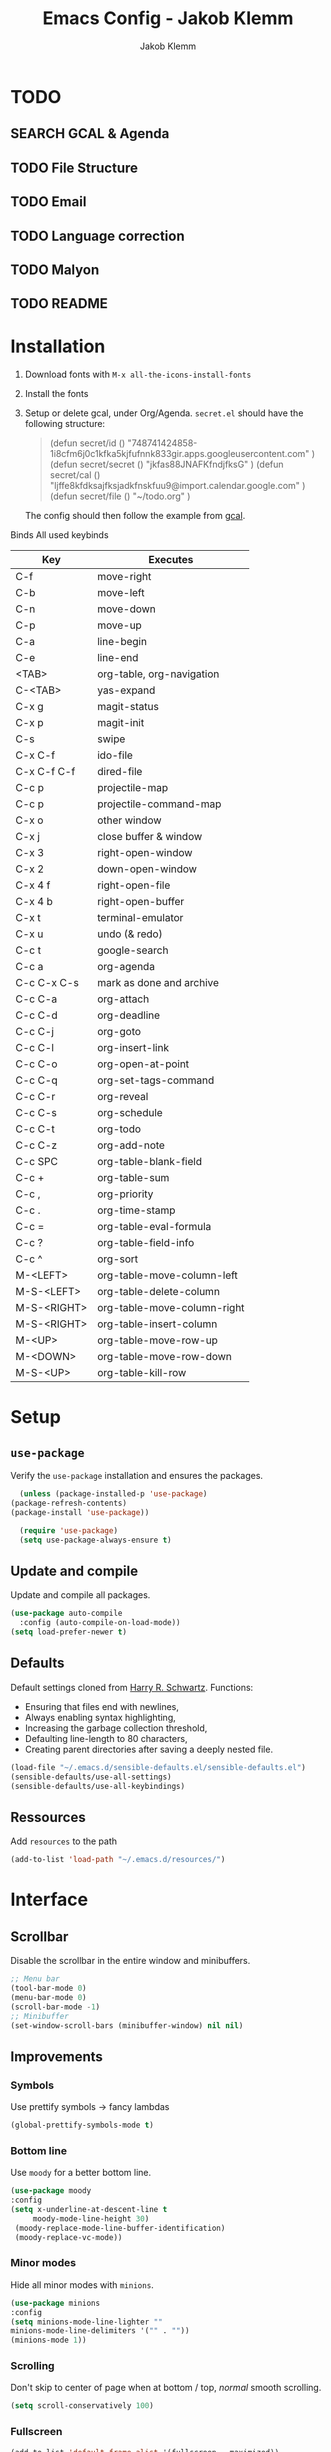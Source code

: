 #+TITLE: Emacs Config - Jakob Klemm
#+AUTHOR: Jakob Klemm
#+EMAIL: jakob.klemm@protonmail.com
#+OPTIONS: toc:nil num:nil
* TODO
** SEARCH GCAL & Agenda
** TODO File Structure
** TODO Email
** TODO Language correction
** TODO Malyon
** TODO README
* Installation
	1. Download fonts with =M-x all-the-icons-install-fonts=
	2. Install the fonts
	3. Setup or delete gcal, under Org/Agenda.
		 =secret.el= should have the following structure:
		 #+begin_quote
		 (defun secret/id ()
		 "748741424858-1i8cfm6j0c1kfka5kjfufnnk833gir.apps.googleusercontent.com"
		 )
		 (defun secret/secret ()
		 "jkfas88JNAFKfndjfksG"
		 )
		 (defun secret/cal ()
		 "ljffe8kfdksajfksjadkfnskfuu9@import.calendar.google.com"
		 )
		 (defun secret/file ()
		 "~/todo.org"
		 )
		 #+end_quote
		 The config should then follow the example from [[https:github.com/misohena/gcal][gcal]].
	Binds
	All used keybinds
	 | Key           | Executes                    |
	 |---------------+-----------------------------|
	 | C-f           | move-right                  |
	 | C-b           | move-left                   |
	 | C-n           | move-down                   |
	 | C-p           | move-up                     |
	 | C-a           | line-begin                  |
	 | C-e           | line-end                    |
	 | <TAB>         | org-table, org-navigation   |
	 | C-<TAB>       | yas-expand                  |
	 | C-x g         | magit-status                |
	 | C-x p         | magit-init                  |
	 | C-s           | swipe                       |
	 | C-x C-f       | ido-file                    |
	 | C-x C-f C-f   | dired-file                  |
	 | C-c p         | projectile-map              |
	 | C-c p				 | projectile-command-map      |
	 | C-x o         | other window                |
	 | C-x j         | close buffer & window       |
	 | C-x 3         | right-open-window           |
	 | C-x 2         | down-open-window            |
	 | C-x 4 f       | right-open-file             |
	 | C-x 4 b       | right-open-buffer           |
	 | C-x t         | terminal-emulator           |
	 | C-x u         | undo (& redo)               |
	 | C-c t         | google-search               |
	 | C-c a         | org-agenda                  |
	 | C-c C-x C-s   | mark as done and archive    |
	 | C-c C-a			 | org-attach                  |
	 | C-c C-d	     | org-deadline                |
	 | C-c C-j	     | org-goto                    |
	 | C-c C-l	     | org-insert-link             |
	 | C-c C-o	     | org-open-at-point           |
	 | C-c C-q	     | org-set-tags-command        |
	 | C-c C-r	     | org-reveal                  |
	 | C-c C-s	     | org-schedule                |
	 | C-c C-t	     | org-todo                    |
	 | C-c C-z	     | org-add-note                |
	 | C-c SPC	     | org-table-blank-field       |
	 | C-c +		     | org-table-sum               |
	 | C-c ,		     | org-priority                |
	 | C-c .		     | org-time-stamp              |
	 | C-c =		     | org-table-eval-formula      |
	 | C-c ?		     | org-table-field-info        |
	 | C-c ^		     | org-sort                    |
	 | M-<LEFT>      | org-table-move-column-left  |
	 | M-S-<LEFT>    | org-table-delete-column     |
	 | M-S-<RIGHT>   | org-table-move-column-right |
	 | M-S-<RIGHT>   | org-table-insert-column     |
	 | M-<UP>        | org-table-move-row-up       |
	 | M-<DOWN>      | org-table-move-row-down     |
	 | M-S-<UP>      | org-table-kill-row          |
* Setup
** =use-package=
  Verify the =use-package= installation and ensures the packages.
  #+begin_src emacs-lisp
	(unless (package-installed-p 'use-package)
  (package-refresh-contents)
  (package-install 'use-package))

	(require 'use-package)
	(setq use-package-always-ensure t)
  #+end_src
** Update and compile
  Update and compile all packages.
  #+begin_src emacs-lisp
  (use-package auto-compile
    :config (auto-compile-on-load-mode))
  (setq load-prefer-newer t)
  #+end_src
** Defaults
  Default settings cloned from [[https://github.com/hrs/sensible-defaults.el][Harry R. Schwartz]].
  Functions:
  - Ensuring that files end with newlines,
  - Always enabling syntax highlighting,
  - Increasing the garbage collection threshold,
  - Defaulting line-length to 80 characters,
  - Creating parent directories after saving a deeply nested file.
  #+begin_src emacs-lisp
  (load-file "~/.emacs.d/sensible-defaults.el/sensible-defaults.el")
  (sensible-defaults/use-all-settings)
  (sensible-defaults/use-all-keybindings)
  #+end_src
** Ressources
  Add =resources= to the path
  #+begin_src emacs-lisp
  (add-to-list 'load-path "~/.emacs.d/resources/")
  #+end_src
* Interface
** Scrollbar
   Disable the scrollbar in the entire window and minibuffers.
   #+begin_src emacs-lisp
   ;; Menu bar
   (tool-bar-mode 0)
   (menu-bar-mode 0)
   (scroll-bar-mode -1)
   ;; Minibuffer
   (set-window-scroll-bars (minibuffer-window) nil nil)
   #+end_src
** Improvements
*** Symbols
   Use prettify symbols -> fancy lambdas
   #+begin_src emacs-lisp
   (global-prettify-symbols-mode t)
   #+end_src
*** Bottom line
   Use =moody= for a better bottom line.
   #+begin_src emacs-lisp
   (use-package moody
   :config
   (setq x-underline-at-descent-line t
        moody-mode-line-height 30)
	(moody-replace-mode-line-buffer-identification)
	(moody-replace-vc-mode))
   #+end_src
*** Minor modes
   Hide all minor modes with =minions=.
   #+begin_src emacs-lisp
   (use-package minions
   :config
   (setq minions-mode-line-lighter ""
   minions-mode-line-delimiters '("" . ""))
   (minions-mode 1))
   #+end_src
*** Scrolling
   Don't skip to center of page when at bottom / top, /normal/ smooth scrolling.
   #+begin_src emacs-lisp
   (setq scroll-conservatively 100)
   #+end_src
*** Fullscreen
   #+begin_src emacs-lisp
   (add-to-list 'default-frame-alist '(fullscreen . maximized))
   #+end_src
*** Current line
    Hightlight the current line.
    #+begin_src emacs-lisp
    (global-hl-line-mode)
		;; Marked number
		(set-face-background hl-line-face "#090405")
    #+end_src
*** Line numbers
   #+begin_src emacs-lisp
    (global-display-line-numbers-mode)
   #+end_src
*** Kill and close
		Kill the current buffer and close the window in one command.
		#+begin_src emacs-lisp
		(global-set-key (kbd "C-x j") 'kill-buffer-and-window)
		#+end_src
** Theme
	 Used themes:
	 - Elixify - AstonJ (elixirforum)
	 - Doom-nord
	 - Doom-material
   #+begin_src emacs-lisp
   (use-package doom-themes)
	 ;; (load-theme `doom-nord t)
	 (load-theme `doom-material t)
   #+end_src
** Dashboard
   Setup the dashboard with come modifications and configs.
   "Every time I see this package I think to myself "People exit Emacs?""
*** Dependancies
   Page-break-lines
   #+begin_src emacs-lisp
	 (use-package page-break-lines)
   (turn-on-page-break-lines-mode)
   #+end_src
   Icons
   #+begin_src emacs-lisp
   (use-package all-the-icons)
   #+end_src
*** Setup
    Setup the dashboard.
    #+begin_src emacs-lisp
    (use-package dashboard)
    (dashboard-setup-startup-hook)
    ;; Or if you use use-package
    (use-package dashboard
    :ensure t
    :config
    (dashboard-setup-startup-hook))
    #+end_src
*** Config
    Options and configuration for dashboard following the readme.
    #+begin_src emacs-lisp
    ;; Set the banner
    (setq dashboard-startup-banner 2)
    ;; Content is not centered by default. To center, set
    (setq dashboard-center-content t)
    ;; Icons
    (setq dashboard-set-heading-icons t)
    (setq dashboard-set-file-icons t)
    ;; Navigator
    (setq dashboard-set-navigator t)
    ;; Init info
    (setq dashboard-set-init-info t)
    ;; Message
    (setq dashboard-footer-messages '("Every time I see this package I think to myself \"People exit Emacs?\""))
    #+end_src
** Font
	 Use Fira Code as default font.
	 #+begin_src emacs-lisp
	 (set-face-attribute
	 'default nil
	 :font "Fira Code"
	 :weight 'normal
	 :width 'normal
	 )
	 #+end_src
** New window
	 Directly switch to new window after opening.
	 (Credit: hrs)
	 #+begin_src emacs-lisp
	 (defun hrs/split-window-below-and-switch ()
   "Split the window horizontally, then switch to the new pane."
   (interactive)
   (split-window-below)
   (balance-windows)
   (other-window 1))

	 (defun hrs/split-window-right-and-switch ()
   "Split the window vertically, then switch to the new pane."
   (interactive)
   (split-window-right)
   (balance-windows)
   (other-window 1))

	 ;; Keys
	 (global-set-key (kbd "C-x 2") 'hrs/split-window-below-and-switch)
	 (global-set-key (kbd "C-x 3") 'hrs/split-window-right-and-switch)
	 #+end_src
** Beacon
	 Beacon for highlighting the cursor when switching buffers.
	 #+begin_src emacs-lisp
	 (use-package beacon
   :custom
   (beacon-color "#c678dd")
   :hook (after-init . beacon-mode))
	 #+end_src
** Title
	 Set the window title to the current file.
	 #+begin_src emacs-lisp
	 (setq-default frame-title-format
   '(:eval
   (format "%s@%s: %s %s"
   (or (file-remote-p default-directory 'user)
   user-real-login-name)
   (or (file-remote-p default-directory 'host)
   system-name)
   (buffer-name)
   (cond
   (buffer-file-truename
   (concat "(" buffer-file-truename ")"))
   (dired-directory
   (concat "{" dired-directory "}"))
   (t
   "[no file]")))))
	 #+end_src
* Projects
** General
*** Indentation
    Show tabs as 2 wide.
    #+begin_src emacs-lisp
    (setq-default tab-width 2)
    #+end_src
*** CamelCase
    Treat camel casing (the best and only right variable naming system) as multiple words.
    #+begin_src emacs-lisp
    (use-package subword
    :config (global-subword-mode 1))
    #+end_src
*** UTF-8
    Treat every file as UTF-8 by default.
    #+begin_src emacs-lisp
    (set-language-environment "UTF-8")
    #+end_src
*** Wrap
		Auto wrap paragraphs. Or use =M-q=.
    #+begin_src emacs-lisp
		(add-hook 'text-mode-hook 'auto-fill-mode)
		(add-hook 'gfm-mode-hook 'auto-fill-mode)
		(add-hook 'org-mode-hook 'auto-fill-mode)
    #+end_src
*** Spacing
		Cycle spacing options.
		#+begin_src emacs-lisp
		(global-set-key (kbd "M-SPC") 'cycle-spacing)
		#+end_src
*** Modes
		Other /cool/ default modes.
		#+begin_src emacs-lisp
		(show-paren-mode 1)
		(column-number-mode 1)
		(size-indication-mode 1)
		(transient-mark-mode 1)
		(delete-selection-mode 1)
    #+end_src
*** Kill current
		Kill the current buffer instead of asking.
		#+begin_src emacs-lisp
		(defun kill-current-buffer ()
    (interactive)
    (kill-buffer (current-buffer)))

		;; Keybind
		(global-set-key (kbd "C-x k") 'kill-current-buffer)
		#+end_src
*** Save
		Save the location within a file.
		#+begin_src emacs-lisp
		(save-place-mode t)
		#+end_src
*** Which key
		Helpful with long keybinds.
		#+begin_src emacs-lisp
		(use-package which-key
		:config (which-key-mode))
		#+end_src
*** Jump
		Jump to function definitions.
		(Works with elixir)
		#+begin_src emacs-lisp
		(use-package dumb-jump
		:ensure t
		:bind (("M-g o" . dumb-jump-go-other-window)
    ("M-g j" . dumb-jump-go))
		:config (setq dumb-jump-selector 'ivy))
	  #+end_src
*** google-this
		Automaticly google something.
		#+begin_src emacs-lisp
		(use-package google-this)
		(google-this-mode 1)
		(global-set-key (kbd "C-c t") 'google-this)
		#+end_src
*** Terminal
		Bind =C-x t= to =eshell=.
		#+begin_src emacs-lisp
		(global-set-key (kbd "C-x t") 'eshell)
		#+end_src
** Completion
	 Use package =company= as a dependancy of lsp-mode.
   #+begin_src emacs-lisp
	 (use-package company)
	 (add-hook 'after-init-hook 'global-company-mode)
   (use-package lsp-mode
   :commands lsp
   :ensure t
   :diminish lsp-mode
   :hook
   (elixir-mode . lsp)
   :init
   (add-to-list 'exec-path "~/.emacs.d/elixir-ls"))
   #+end_src
	 Flycheck mode.
	 #+begin_src emacs-lisp
	 (use-package flycheck)
	 (global-flycheck-mode)
	 #+end_src
	 Configure =lsp-mode=
	 #+begin_src emacs-lisp
	 (use-package lsp-ui :commands lsp-ui-mode)
	 (use-package lsp-ivy :commands lsp-ivy-workspace-symbol)
	 #+end_src
** Ivy - Swiper
	 #+begin_src emacs-lisp
	 (use-package swiper)
	 (use-package ivy)
	 (ivy-mode 1)
	 (setq ivy-use-virtual-buffers t)
	 (setq enable-recursive-minibuffers t)
	 ;; enable this if you want `swiper' to use it
	 (setq search-default-mode #'char-fold-to-regexp)
	 (global-set-key "\C-s" 'swiper)
	 #+end_src
** Snippets
	 Use yasnippets and the snippets from github.com/hrs/dotfiles
	 #+begin_src emacs-lisp
	 (use-package yasnippet)

	 (setq yas-snippet-dirs '("~/.emacs.d/snippets/text-mode"))
	 (yas-global-mode 1)

	 (setq yas-indent-line 'auto)

	 ;; Keys
	 (define-key yas-minor-mode-map (kbd "<tab>") nil)
	 (define-key yas-minor-mode-map (kbd "TAB") nil)
	 (define-key yas-minor-mode-map (kbd "<C-tab>") 'yas-expand)
    #+end_src
** Management
   Projectile for project management.
   #+begin_src emacs-lisp
	 (use-package projectile)
   (projectile-mode +1)
   (define-key projectile-mode-map (kbd "C-c p") 'projectile-command-map)
   #+end_src
** Ido
	 Globaly enable IDO mode
	 #+begin_src emacs-lisp
	 (setq ido-enable-flex-matching t)
	 (setq ido-everywhere t)
	 (ido-mode 1)
	 (setq ido-use-filename-at-point 'guess)
	 (setq ido-create-new-buffer 'always)
	 (setq ido-file-extensions-order '(".ex" ".exs" ".org" ".md" ".txt" ".py" ".emacs" ".xml" ".el" ".ini" ".cfg" ".cnf"))
	 #+end_src
*** Smex
		Ido for Mx
		#+begin_src emacs-lisp
		(use-package smex)
		(smex-initialize)

		(global-set-key (kbd "M-x") 'smex)
		(global-set-key (kbd "M-X") 'smex-major-mode-commands)
		(global-set-key (kbd "C-c C-x m") 'execute-extended-command)
		#+end_src
** Magit
	 Magit keybinds.
	 #+begin_src emacs-lisp
	 (use-package magit)
	 (global-set-key (kbd "C-x g") 'magit-status)
	 (global-set-key (kbd "C-x p") 'magit-init)
	 #+end_src
* Programming
** Elixir
   Elixir major mode with synatx highlighting etc.
   #+begin_src emacs-lisp
   (unless (package-installed-p 'elixir-mode)
   (package-install 'elixir-mode))
  #+end_src
  Commands:\\
  Use
  \[M-x elixir-format\]
  to format the document following mix styleguide.
** Webmode
   Web mode and enable rainbow mode for hex colors.
   #+begin_src emacs-lisp
   (use-package web-mode)
   (add-hook 'web-mode-hook
   (lambda ()
   (rainbow-mode)
   (rspec-mode)
   (setq web-mode-markup-indent-offset 2)))
   #+end_src
** Golang
   Golang major mode.
   #+begin_src emacs-lisp
   (use-package go-mode)
   (use-package go-errcheck)
   #+end_src
** JavaScript
   JavaScript major mode.
   #+begin_src emacs-lisp
   (use-package coffee-mode)
   #+end_src
** Rust
   Rust major mode.
   #+begin_src emacs-lisp
   (use-package rust-mode)
   #+end_src
** Scala
   Scala major mode.
   #+begin_src emacs-lisp
   (use-package scala-mode
   :interpreter
   ("scala" . scala-mode))
   (use-package sbt-mode)
   #+end_src
** Markdown
	 Github markdown.
	 #+begin_src emacs-lisp
   (use-package markdown-mode
   :commands gfm-mode
   :mode (("\\.md$" . gfm-mode))
   :config
   (setq markdown-command "pandoc --standalone --mathjax --from=markdown")
   (custom-set-faces
   '(markdown-code-face ((t nil)))))
   #+end_src
* Org-mode
** Bullets
   Use org-bulltes whenever possible.
   #+begin_src emacs-lisp
   (use-package org-bullets
   :init
   (add-hook 'org-mode-hook 'org-bullets-mode))
   #+end_src
** Folded
   Instead of "..." show a downward pointing arrow at the end of title.
	 TODO Change symbol or something.
   #+begin_src emacs-lisp
   (setq org-ellipsis "☭")
   #+end_src
** Codeblock
	 Higlight the entire code block when editing.
	 #+begin_src emacs-lisp
	 (setq org-src-fontify-natively t)
	 #+end_src
** Todos
	 (copied from hrs/config)
*** Location
		Org document storage location for archive and other documents.
		#+begin_src emacs-lisp
		(setq org-directory "~/documents/org")

		(defun org-file-path (filename)
		"Return the absolute address of an org file, given its relative name."
		(concat (file-name-as-directory org-directory) filename))

		(setq org-index-file (org-file-path "~/emacs/main.org"))
		(setq org-archive-location
    (concat (org-file-path "archive.org") "::* From %s"))
		#+end_src
*** Archive
	 Hitting =C-c C-x C-s= will mark a todo as done and move it to an appropriate
	 place in the archive.
   #+begin_src emacs-lisp
   (defun hrs/mark-done-and-archive ()
   "Mark the state of an org-mode item as DONE and archive it."
   (interactive)
   (org-todo 'done)
   (org-archive-subtree))
   ;; Shortcut to archive
   (define-key org-mode-map (kbd "C-c C-x C-s") 'hrs/mark-done-and-archive)
   #+end_src
*** Time
	 Record the time that a todo was archived.
   #+begin_src emacs-lisp
   (setq org-log-done 'time)
   #+end_src
*** Check
	 Ensure that a task can't be marked as done if it contains unfinished subtasks
	 or checklist items. This is handy for organizing "blocking" tasks
	 hierarchically.
   #+begin_src emacs-lisp
   (setq org-enforce-todo-dependencies t)
   (setq org-enforce-todo-checkbox-dependencies t)
   #+end_src
*** Stats
	 Add new states to the todo cycle to extend the basic TODO and DONE states that
	 org mode normally provides.
   #+begin_src emacs-lisp
	 (setq org-todo-keywords
   '((sequence "TODO" "SEARCH" "PROGRESS" "BLOCKED" "|" "DONE" "PAL")))
   #+end_src
** Export
	 Allow export to markdown and beamer (for presentations).
   #+begin_src emacs-lisp
   ;; (use-package ox-md)
   ;; (use-package ox-beamer)
	 ;; Add odt
	 (eval-after-load "org" '(require 'ox-odt nil t))
   #+end_src
*** Code
		Allow =babel= to evaluate Emacs lisp, Ruby, dot, or Gnuplot code.
    #+begin_src emacs-lisp
		(use-package ob-go)
		(use-package ob-elixir)

		(use-package gnuplot)
		(org-babel-do-load-languages
		'org-babel-load-languages
		'((emacs-lisp . t)
		(ruby . t)
		(dot . t)
		(gnuplot . t)
		(python . t)
		(go . t)
		(sql . t)
		(elixir . t)
		))
    #+end_src
		Don't ask before evaluating code blocks.
    #+BEGIN_src emacs-lisp
		(setq org-confirm-babel-evaluate nil)
    #+end_src
*** HTML
		Disable footer.
    #+begin_src emacs-lisp
		(setq org-html-postamble nil)
    #+end_src
** Tex
*** Parse
		Parse file after loading it.
    #+begin_src emacs-lisp
		(setq TeX-parse-self t)
    #+end_src
*** PDF-Latex
    #+begin_src emacs-lisp
		(setq TeX-PDF-mode t)
    #+end_src
*** Math mode
    #+begin_src emacs-lisp
		(add-hook 'LaTeX-mode-hook
		(lambda ()
		(LaTeX-math-mode)
		(setq TeX-master t)))
    #+end_src
** Agenda
	 Adding gcal for google calendar sync.
	 #+begin_src emacs-lisp
	 (load-file "~/.emacs.d/secret.el")
	 (require 'org-gcal)

	 ;; Custom
	 (setq id '(secret/id))
	 (setq secret '(secret/id))
	 (setq cal '(secret/cal))
	 (setq file '(secret/file))

	 ;; GCAL
	 (setq org-gcal-client-id (secret/id)
   org-gcal-client-secret secret
   org-gcal-file-alist '((cal . file)))

   (defun todo/done ()
   (interactive)
   (org-todo 'done))

	 (define-key org-mode-map (kbd "C-c a") 'org-agenda)
	 (define-key org-mode-map (kbd "C-c d") 'org-deadline)
	 (define-key org-mode-map (kbd "C-c t") 'org-todo)
	 (define-key org-mode-map (kbd "C-c g") 'org-gcal-post-at-point)
	 (define-key org-mode-map (kbd "C-c f") 'org-gcal-fetch)
	 (define-key org-mode-map (kbd "C-c x") 'todo/done)
	 #+end_src
